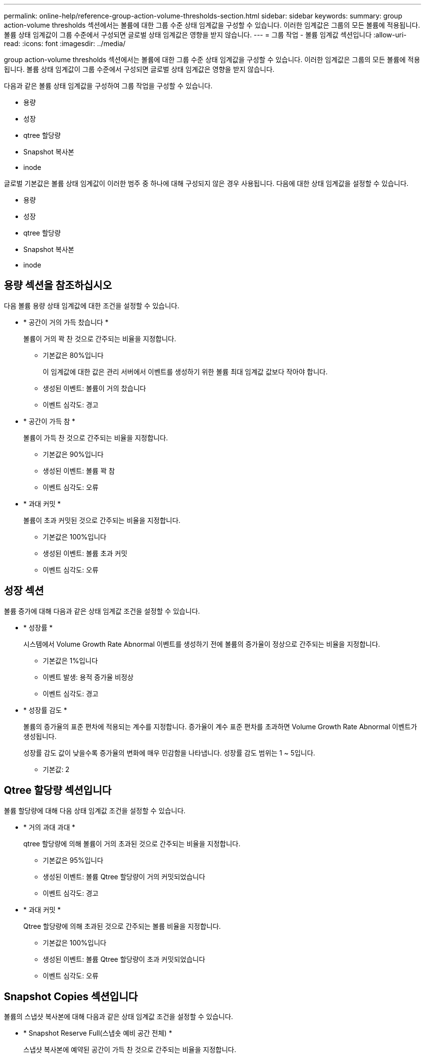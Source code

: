 ---
permalink: online-help/reference-group-action-volume-thresholds-section.html 
sidebar: sidebar 
keywords:  
summary: group action-volume thresholds 섹션에서는 볼륨에 대한 그룹 수준 상태 임계값을 구성할 수 있습니다. 이러한 임계값은 그룹의 모든 볼륨에 적용됩니다. 볼륨 상태 임계값이 그룹 수준에서 구성되면 글로벌 상태 임계값은 영향을 받지 않습니다. 
---
= 그룹 작업 - 볼륨 임계값 섹션입니다
:allow-uri-read: 
:icons: font
:imagesdir: ../media/


[role="lead"]
group action-volume thresholds 섹션에서는 볼륨에 대한 그룹 수준 상태 임계값을 구성할 수 있습니다. 이러한 임계값은 그룹의 모든 볼륨에 적용됩니다. 볼륨 상태 임계값이 그룹 수준에서 구성되면 글로벌 상태 임계값은 영향을 받지 않습니다.

다음과 같은 볼륨 상태 임계값을 구성하여 그룹 작업을 구성할 수 있습니다.

* 용량
* 성장
* qtree 할당량
* Snapshot 복사본
* inode


글로벌 기본값은 볼륨 상태 임계값이 이러한 범주 중 하나에 대해 구성되지 않은 경우 사용됩니다. 다음에 대한 상태 임계값을 설정할 수 있습니다.

* 용량
* 성장
* qtree 할당량
* Snapshot 복사본
* inode




== 용량 섹션을 참조하십시오

다음 볼륨 용량 상태 임계값에 대한 조건을 설정할 수 있습니다.

* * 공간이 거의 가득 찼습니다 *
+
볼륨이 거의 꽉 찬 것으로 간주되는 비율을 지정합니다.

+
** 기본값은 80%입니다
+
이 임계값에 대한 값은 관리 서버에서 이벤트를 생성하기 위한 볼륨 최대 임계값 값보다 작아야 합니다.

** 생성된 이벤트: 볼륨이 거의 찼습니다
** 이벤트 심각도: 경고


* * 공간이 가득 참 *
+
볼륨이 가득 찬 것으로 간주되는 비율을 지정합니다.

+
** 기본값은 90%입니다
** 생성된 이벤트: 볼륨 꽉 참
** 이벤트 심각도: 오류


* * 과대 커밋 *
+
볼륨이 초과 커밋된 것으로 간주되는 비율을 지정합니다.

+
** 기본값은 100%입니다
** 생성된 이벤트: 볼륨 초과 커밋
** 이벤트 심각도: 오류






== 성장 섹션

볼륨 증가에 대해 다음과 같은 상태 임계값 조건을 설정할 수 있습니다.

* * 성장률 *
+
시스템에서 Volume Growth Rate Abnormal 이벤트를 생성하기 전에 볼륨의 증가율이 정상으로 간주되는 비율을 지정합니다.

+
** 기본값은 1%입니다
** 이벤트 발생: 용적 증가율 비정상
** 이벤트 심각도: 경고


* * 성장률 감도 *
+
볼륨의 증가율의 표준 편차에 적용되는 계수를 지정합니다. 증가율이 계수 표준 편차를 초과하면 Volume Growth Rate Abnormal 이벤트가 생성됩니다.

+
성장률 감도 값이 낮을수록 증가율의 변화에 매우 민감함을 나타냅니다. 성장률 감도 범위는 1 ~ 5입니다.

+
** 기본값: 2






== Qtree 할당량 섹션입니다

볼륨 할당량에 대해 다음 상태 임계값 조건을 설정할 수 있습니다.

* * 거의 과대 과대 *
+
qtree 할당량에 의해 볼륨이 거의 초과된 것으로 간주되는 비율을 지정합니다.

+
** 기본값은 95%입니다
** 생성된 이벤트: 볼륨 Qtree 할당량이 거의 커밋되었습니다
** 이벤트 심각도: 경고


* * 과대 커밋 *
+
Qtree 할당량에 의해 초과된 것으로 간주되는 볼륨 비율을 지정합니다.

+
** 기본값은 100%입니다
** 생성된 이벤트: 볼륨 Qtree 할당량이 초과 커밋되었습니다
** 이벤트 심각도: 오류






== Snapshot Copies 섹션입니다

볼륨의 스냅샷 복사본에 대해 다음과 같은 상태 임계값 조건을 설정할 수 있습니다.

* * Snapshot Reserve Full(스냅숏 예비 공간 전체) *
+
스냅샷 복사본에 예약된 공간이 가득 찬 것으로 간주되는 비율을 지정합니다.

+
** 기본값은 90%입니다
** 이벤트 생성: 볼륨 스냅샷 예약 가득 참
** 이벤트 심각도: 오류


* * 완전 충전 시까지 남은 기간 *
+
스냅샷 복사본에 예약된 공간이 전체 용량에 도달하기 전까지 남은 일 수를 지정합니다.

+
** 기본값: 7
** 이벤트 생성: 볼륨 스냅샷 예약 기간(전체 백업 시까지)
** 이벤트 심각도: 오류


* * 카운트 *
+
너무 많은 것으로 간주되는 볼륨의 스냅샷 복사본 수를 지정합니다.

+
** 기본값: 250
** 이벤트 생성: Snapshot 복사본이 너무 많습니다
** 이벤트 심각도: 오류






== inode 섹션

inode에 대해 다음과 같은 상태 임계값 조건을 설정할 수 있습니다.

* * 거의 다 찼음 *
+
볼륨이 대부분의 inode를 사용한 것으로 간주되는 비율을 지정합니다.

+
** 기본값은 80%입니다
** 이벤트 생성: inode가 거의 찼습니다
** 이벤트 심각도: 경고


* * 전체 *
+
볼륨이 모든 inode를 사용한 것으로 간주되는 비율을 지정합니다.

+
** 기본값은 90%입니다
** 이벤트 생성: inode Full
** 이벤트 심각도: 오류



